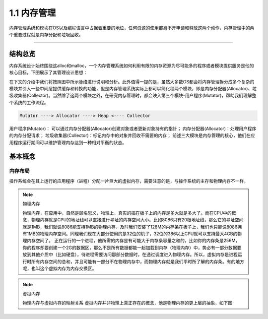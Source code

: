1.1 内存管理
=========================

内存管理系统和模块在OS以及编程语言中占据着重要的地位，任何资源的使用都离不开申请和释放这两个动作，内存管理中的两个重要过程就是内存分配和垃圾回收。

---------------

结构总览
-----------

内存系统设计始终围绕这alloc和malloc，一个内存管理系统如何利用有限的内存资源为尽可能多的程序或者模块提供服务是他的核心目标，下图展示了其管理设计思想：

.. raw:: html

   <center>
    <img src="../_static/mem_manager.png" style="" alt="内存管理"></img>
   </center>
..

在下文的介绍中我们将按照图中所示脉络进行说明和分析。此外值得一提的是，虽然大多数OS都会将内存管理拆分成多个复杂的模块并引入一些中间层提供缓存和转换的功能，但是内存管理系统实际上都可以简化程两个模块，即是内存分配器(Allocator)、垃圾收集器(Collector)。当然除了这两个模块之外，在研究内存管理时，都会映入第三个模块-用户程序(Mutator)，帮助我们理解整个系统的工作流程。

.. code-block::

    Mutator ----> Allocator ----> Heap <---- Collector

..

用户程序(Mutator)： 可以通过内存分配器(Allocator)创建对象或者更新对象持有的指针；
内存分配器(Allocator)：处理用户程序的内存分配请求；
垃圾收集器(Collector)：标记内存中的对象并回收不需要的内存；
前述三大模块是内存管理的核心，他们在应用程序运行期间可以维护管理内存达到一种相对平衡的状态。

基本概念
---------------

内存布局
^^^^^^^^^^^

操作系统会在其上运行的应用程序（进程）分配一片巨大的虚拟内存，需要注意的是，与操作系统的主存和物理内存不一样，


.. note::

    物理内存

    物理内存，在应用中，自然是顾名思义，物理上，真实的插在板子上的内存是多大就是多大了。而在CPU中的概念，物理内存就是CPU的地址线可以直接进行寻址的内存空间大小。比如8086只有20根地址线，那么它的寻址空间就是1MB，我们就说8086能支持1MB的物理内存，及时我们安装了128M的内存条在板子上，我们也只能说8086拥有1MB的物理内存空间。同理我们现在大部分使用的是32位的机子，32位的386以上CPU就可以支持最大4GB的物理内存空间了。
    正在运行的一个进程，他所需的内存是有可能大于内存条容量之和的，比如你的内存条是256M，你的程序却要创建一个2G的数据区，那么不是所有数据都能一起加载到内存（物理内存）中，势必有一部分数据要放到其他介质中（比如硬盘），待进程需要访问那部分数据时，在通过调度进入物理内存。所以，虚拟内存是进程运行时所有内存空间的总和，并且可能有一部分不在物理内存中，而物理内存就是我们平时所了解的内存条。有的地方呢，也叫这个虚拟内存为内存交换区。

.. note::

    虚拟内存

    物理内存与虚拟内存的映射关系
    虚拟内存并非物理上真正存在的概念，他是物理内存的更上层的抽象，如下图


